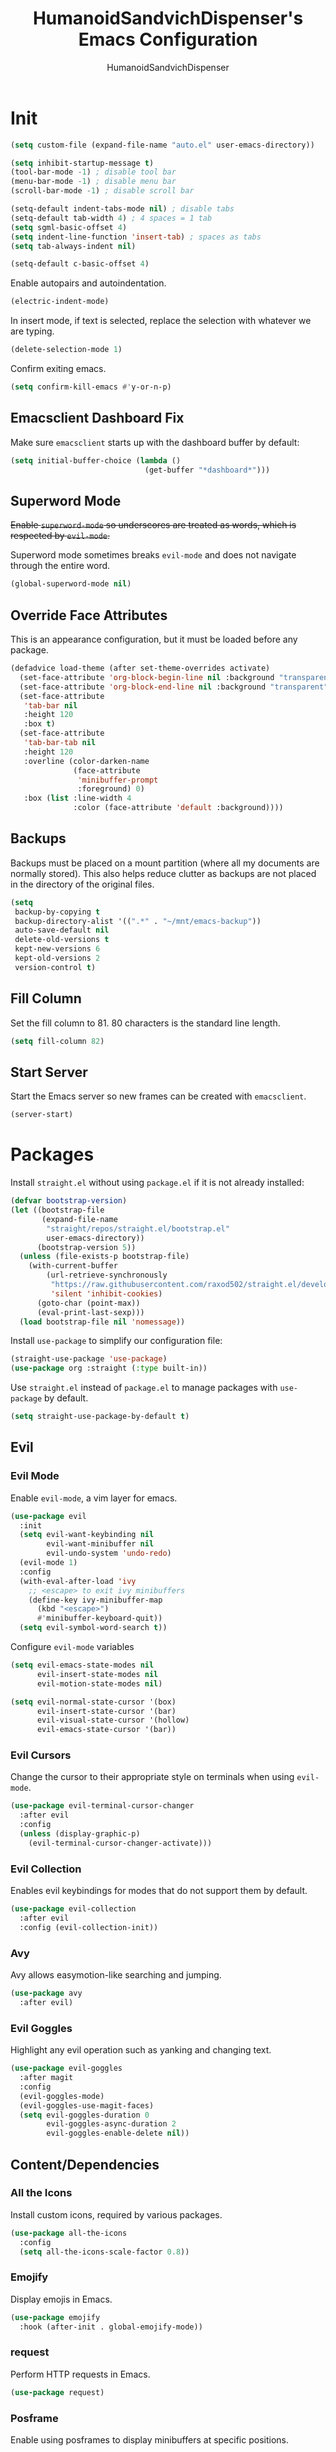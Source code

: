 #+TITLE: HumanoidSandvichDispenser's Emacs Configuration
#+AUTHOR: HumanoidSandvichDispenser
#+PROPERTY: header-args :tangle yes :results silent
#+STARTUP: indent inlineimages content

* Init

#+begin_src emacs-lisp
(setq custom-file (expand-file-name "auto.el" user-emacs-directory))

(setq inhibit-startup-message t)
(tool-bar-mode -1) ; disable tool bar
(menu-bar-mode -1) ; disable menu bar
(scroll-bar-mode -1) ; disable scroll bar

(setq-default indent-tabs-mode nil) ; disable tabs
(setq-default tab-width 4) ; 4 spaces = 1 tab
(setq sgml-basic-offset 4)
(setq indent-line-function 'insert-tab) ; spaces as tabs
(setq tab-always-indent nil)

(setq-default c-basic-offset 4)
#+end_src

Enable autopairs and autoindentation.

#+begin_src emacs-lisp
(electric-indent-mode)
#+end_src

In insert mode, if text is selected, replace the selection with whatever we are typing.

#+begin_src emacs-lisp
(delete-selection-mode 1)
#+end_src

Confirm exiting emacs.

#+begin_src emacs-lisp
(setq confirm-kill-emacs #'y-or-n-p)
#+end_src

** Emacsclient Dashboard Fix

Make sure ~emacsclient~ starts up with the dashboard buffer by default:

#+begin_src emacs-lisp
(setq initial-buffer-choice (lambda ()
                              (get-buffer "*dashboard*")))
#+end_src

** Superword Mode

+Enable ~superword-mode~ so underscores are treated as words, which is respected by ~evil-mode~.+

Superword mode sometimes breaks ~evil-mode~ and does not navigate through the entire word.

#+begin_src emacs-lisp
(global-superword-mode nil)
#+end_src

** Override Face Attributes

This is an appearance configuration, but it must be loaded before any package.

#+begin_src emacs-lisp
(defadvice load-theme (after set-theme-overrides activate)
  (set-face-attribute 'org-block-begin-line nil :background "transparent")
  (set-face-attribute 'org-block-end-line nil :background "transparent")
  (set-face-attribute
   'tab-bar nil
   :height 120
   :box t)
  (set-face-attribute
   'tab-bar-tab nil
   :height 120
   :overline (color-darken-name
              (face-attribute
               'minibuffer-prompt
               :foreground) 0)
   :box (list :line-width 4
              :color (face-attribute 'default :background))))
#+end_src

** Backups

Backups must be placed on a mount partition (where all my documents are normally stored). This also helps reduce clutter as backups are not placed in the directory of the original files.

#+begin_src emacs-lisp
(setq
 backup-by-copying t
 backup-directory-alist '((".*" . "~/mnt/emacs-backup"))
 auto-save-default nil
 delete-old-versions t
 kept-new-versions 6
 kept-old-versions 2
 version-control t)
#+end_src

** Fill Column

Set the fill column to 81. 80 characters is the standard line length.

#+begin_src emacs-lisp
(setq fill-column 82)
#+end_src

** Start Server

Start the Emacs server so new frames can be created with ~emacsclient~.

#+begin_src emacs-lisp
(server-start)
#+end_src

* Packages

Install ~straight.el~ without using ~package.el~ if it is not already installed:

#+begin_src emacs-lisp
(defvar bootstrap-version)
(let ((bootstrap-file
       (expand-file-name
        "straight/repos/straight.el/bootstrap.el"
        user-emacs-directory))
      (bootstrap-version 5))
  (unless (file-exists-p bootstrap-file)
    (with-current-buffer
        (url-retrieve-synchronously
         "https://raw.githubusercontent.com/raxod502/straight.el/develop/install.el"
         'silent 'inhibit-cookies)
      (goto-char (point-max))
      (eval-print-last-sexp)))
  (load bootstrap-file nil 'nomessage))
#+end_src

Install ~use-package~ to simplify our configuration file:

#+begin_src emacs-lisp
(straight-use-package 'use-package)
(use-package org :straight (:type built-in))
#+end_src

Use ~straight.el~ instead of ~package.el~ to manage packages with ~use-package~ by default.

#+begin_src emacs-lisp
(setq straight-use-package-by-default t)
#+end_src

** Evil

*** Evil Mode

Enable ~evil-mode~, a vim layer for emacs.

#+begin_src emacs-lisp
(use-package evil
  :init
  (setq evil-want-keybinding nil
        evil-want-minibuffer nil
        evil-undo-system 'undo-redo)
  (evil-mode 1)
  :config
  (with-eval-after-load 'ivy
    ;; <escape> to exit ivy minibuffers
    (define-key ivy-minibuffer-map
      (kbd "<escape>")
      #'minibuffer-keyboard-quit))
  (setq evil-symbol-word-search t))
#+end_src

Configure ~evil-mode~ variables

#+begin_src emacs-lisp
(setq evil-emacs-state-modes nil
      evil-insert-state-modes nil
      evil-motion-state-modes nil)

(setq evil-normal-state-cursor '(box)
      evil-insert-state-cursor '(bar)
      evil-visual-state-cursor '(hollow)
      evil-emacs-state-cursor '(bar))
#+end_src

*** Evil Cursors

Change the cursor to their appropriate style on terminals when using ~evil-mode~.

#+begin_src emacs-lisp
(use-package evil-terminal-cursor-changer
  :after evil
  :config
  (unless (display-graphic-p)
    (evil-terminal-cursor-changer-activate)))
#+end_src

*** Evil Collection

Enables evil keybindings for modes that do not support them by default.

#+begin_src emacs-lisp
(use-package evil-collection
  :after evil
  :config (evil-collection-init))
#+end_src

*** Avy

Avy allows easymotion-like searching and jumping.

#+begin_src emacs-lisp
(use-package avy
  :after evil)
#+end_src

*** Evil Goggles

Highlight any evil operation such as yanking and changing text.

#+begin_src emacs-lisp
(use-package evil-goggles
  :after magit
  :config
  (evil-goggles-mode)
  (evil-goggles-use-magit-faces)
  (setq evil-goggles-duration 0
        evil-goggles-async-duration 2
        evil-goggles-enable-delete nil))
#+end_src

** Content/Dependencies

*** All the Icons

Install custom icons, required by various packages.

#+begin_src emacs-lisp
(use-package all-the-icons
  :config
  (setq all-the-icons-scale-factor 0.8))
#+end_src

*** Emojify

Display emojis in Emacs.

#+begin_src emacs-lisp
(use-package emojify
  :hook (after-init . global-emojify-mode))
#+end_src

*** request

Perform HTTP requests in Emacs.

#+begin_src emacs-lisp
(use-package request)
#+end_src

*** Posframe

Enable using posframes to display minibuffers at specific positions.

#+begin_src emacs-lisp
(use-package posframe)
#+end_src

** Utilities

*** general.el

Write cleaner keybindings and mappings.

#+begin_src emacs-lisp
(use-package general
  :after evil-collection)
#+end_src

*** Ivy, Counsel, and Swiper

#+begin_src emacs-lisp
(use-package ivy
  :config
  (ivy-mode)
  (setq ivy-re-builders-alist
        '((swiper . regexp-quote)
          (t . ivy--regex-ignore-order))
        ivy-virtual-abbreviate 'abbreviate
        uniquify-buffer-name-style 'post-forward-angle-brackets
        uniquify-min-dir-content 2))

(use-package counsel
  :config
  (counsel-mode))

(use-package swiper
  :config
  (setq swiper-goto-start-of-match t))
#+end_src

Disable searching with caret when using ~ivy~.

#+begin_src emacs-lisp
(setq ivy-initial-inputs-alist nil)
#+end_src

*** ivy-posframe

Display ~ivy~ using posframes to show it at various locations.

The posframe is positioned at the top right to make it visually similar to Visual Studio Code's command palette.

There are some issues with the posframe such as being unable to input text when unfocusing and focusing, so it is only enabled for ~swiper~.

#+begin_src emacs-lisp
(use-package ivy-posframe
  :config
  (setq ivy-posframe-display-functions-alist
        '((complete-symbol . ivy-posframe-display-at-point)
          (t . ivy-display-function-fallback)))
  (setq ivy-posframe-parameters '((left-fringe . 16)
                                  (right-fringe . 16))
        ivy-posframe-size-function '$ivy-posframe-get-size)
  (ivy-posframe-mode))
#+end_src

*** ivy-rich

Display rich information (such as ) in ~ivy~.

#+begin_src emacs-lisp
(use-package ivy-rich
  :config
  (ivy-rich-mode 1))
#+end_src

*** amx

A better ~M-x~ browser.
#+begin_src emacs-lisp
(use-package amx
  :config
  (amx-mode))
#+end_src

*** Treesitter

#+begin_src emacs-lisp
(use-package tree-sitter)
(use-package tree-sitter-langs)
(use-package tree-sitter-indent)

;(add-hook 'emacs-lisp-mode-hook 'tree-sitter-mode)
#+end_src

*** vterm

A terminal emulator for Emacs.

#+begin_src emacs-lisp
(use-package vterm)
#+end_src

*** Smartparens

Automatically pairs delimiters such as brackets and braces. While ~electric-pair-mode~ exists, it does not work all the time and can occassionally break indentation.

#+begin_src emacs-lisp
(use-package smartparens
  :config
  (smartparens-global-mode)
  (sp-local-pair 'emacs-lisp-mode "'" nil :actions nil))
#+end_src

*** Screenshot.el

Takes clean and fancy snapshots of any selected region.

#+begin_src emacs-lisp
(use-package screenshot
  :init
  (load-file (locate-library "screenshot.el")) ; workaround
  :straight
  (:host github :repo "tecosaur/screenshot"))
#+end_src

*** Gnuplot

#+begin_src elisp
(use-package gnuplot)
#+end_src

*** Treemacs

#+begin_src emacs-lisp
(use-package treemacs
  :config
  (progn
    (treemacs-create-icon :icon "+" :extensions (dir-closed))
    (treemacs-create-icon :icon "-" :extensions (dir-open))))

(use-package treemacs-tab-bar
  :after treemacs)
#+end_src

*** Emmet Mode

Generates HTML snippets from CSS selectors.

#+begin_src emacs-lisp
(use-package emmet-mode)
#+end_src

*** Aggressive Indent

#+begin_src emacs-lisp
(use-package aggressive-indent)
#+end_src

*** Ripgrep

#+begin_src emacs-lisp
(use-package rg)
#+end_src

** Themes

*** Doom Themes

A collection of themes used in Doom Emacs.

#+begin_src emacs-lisp
(use-package doom-themes
  :config
  (load-theme 'doom-one t)
  (doom-themes-org-config))
#+end_src

*** Zeno Theme

#+begin_src emacs-lisp
(use-package zeno-theme)
#+end_src

*** VSCode Dark+

#+begin_src emacs-lisp
(use-package vscode-dark-plus-theme)
#+end_src

*** Paper Theme

#+begin_src emacs-lisp
(use-package grey-paper-theme)
#+end_src

** Appearance

*** Doom Modeline

Use the modeline from Doom Emacs.

#+begin_src emacs-lisp
(use-package doom-modeline
  :disabled t
  :init
  (doom-modeline-mode 1)
  :config
  (setq doom-modeline-height 32
        doom-modeline-workspace-name nil)
  (doom-modeline-def-modeline 'main
    '(bar matches buffer-info remote-host buffer-position parrot selection-info)
    '(misc-info minor-modes checker input-method
                buffer-encoding major-mode process vcs "  ")))

(column-number-mode)
#+end_src

*** Moodline

#+begin_src emacs-lisp
(use-package mood-line
  :config
  (mood-line-mode)
  :custom
  (mood-line-glyph-alist . mood-line-glyphs-fira-code))
#+end_src

*** Dashboard

#+begin_src emacs-lisp
(use-package dashboard
  :config
  (dashboard-setup-startup-hook)
  (setq dashboard-startup-banner
        (expand-file-name
         "assets/apuEZY-transparent-small.png"
         user-emacs-directory)
        dashboard-center-content t
        dashboard-items '((projects . 5)
                          (agenda . 5))))
#+end_src

*** Rainbow Delimiers

Highlight delimiters based on their level/depth.

#+begin_src emacs-lisp
(use-package rainbow-delimiters
  :config (add-hook 'prog-mode-hook #'rainbow-delimiters-mode))
#+end_src

*** Scroll on Drag

Click and drag to scroll.

#+begin_src emacs-lisp
(use-package scroll-on-drag)
#+end_src

*** Good Scroll

This enables /good/ smooth scrolling when using the mouse.

#+begin_src emacs-lisp
(use-package good-scroll
  :config (good-scroll-mode))
#+end_src

*** Org Superstar

Customize org-mode stars.

#+attr_org: :width 512
[[./assets/superstar.png]]

#+begin_src emacs-lisp
(use-package
  org-superstar
  :hook
  (org-mode . (lambda ()
                (org-superstar-mode 1)
                (set-face-attribute
                 'org-level-1
                 nil
                 :height 180
                 :weight 'regular)
                (set-face-attribute
                 'org-level-2
                 nil
                 :height 150
                 :weight 'regular)
                (set-face-attribute
                 'org-document-title
                 nil
                 :height 180)
                (setq org-superstar-headline-bullets-list (list "☰" "❖" "")
                      org-superstar-special-todo-item t
                      org-superstar-cycle-headline-bullets nil))))
#+end_src

*** Page Break Lines

#+begin_src emacs-lisp
(use-package page-break-lines)
#+end_src

*** hl-defined

Highlight defined symbols in elisp.

#+begin_src emacs-lisp
(use-package hl-defined
  :straight (:host github :repo "emacsmirror/hl-defined"))
#+end_src

*** Mixed Pitch

Allows for buffers to have both ~variable-pitch~ faces and ~fixed-pitch~ faces.

#+begin_src emacs-lisp
(use-package mixed-pitch
  :hook
  (org-mode . mixed-pitch-mode)
  :config
  (set-face-attribute 'variable-pitch
                      nil
                      :font
                      "Overpass"))
#+end_src

*** Ligatures

Display ligatures on Emacs.

#+begin_src emacs-lisp
(use-package ligature
  :straight
  (:host github :repo "mickeynp/ligature.el")
  :config
  (ligature-set-ligatures 'prog-mode '("|||>" "<|||" "<==>" "<!--" "####" "~~>"
                                       "***" "||=" "||>" ":::" "::=" "=:=" "==="
                                       "==>" "=!=" "=>>" "=<<" "=/=" "!==" "!!."
                                       ">=>" ">>=" ">>>" ">>-" ">->" "->>" "-->"
                                       "---" "-<<" "<~~" "<~>" "<*>" "<||" "<|>"
                                       "<$>" "<==" "<=>" "<=<" "<->" "<--" "<-<"
                                       "<<=" "<<-" "<<<" "<+>" "</>" "###" "#_("
                                       "..<" "..." "+++" "/==" "///" "_|_" "www"
                                       "&&" "^=" "~~" "~@" "~=" "~>" "~-" "**"
                                       "*>" "*/" "||" "|}" "|]" "|=" "|>" "|-"
                                       "{|" "[|" "]#" "::" ":=" ":>" ":<" "$>"
                                       "==" "=>" "!=" "!!" ">:" ">=" ">>" ">-"
                                       "-~" "-|" "->" "--" "-<" "<~" "<*" "<|"
                                       "<:" "<$" "<=" "<>" "<-" "<<" "<+" "</"
                                       "#{" "#[" "#:" "#=" "#!"  "##" "#(" "#?"
                                       "#_" "%%" ".=" ".-" ".." ".?" "++" "?."
                                       "??" ";;" "//" "__" "~~")))
#+end_src

*** Solaire Mode

Distinguishes between code buffers (editing text, usually associated with or visiting a file) and information/popup buffers by giving them a darker background.

#+begin_src emacs-lisp
(use-package solaire-mode
  :config
  (solaire-global-mode +1))
#+end_src

*** Org Appear

Automatically toggle emphasis markers when your cusor is not at the current line. This is useful when taking and reading notes as you will see the emphasis markers as you type but not when you read.

#+begin_src emacs-lisp
(use-package org-appear
  :config
  (setq org-hide-emphasis-markers t)
  :hook
  (org-mode . org-appear-mode)
  :straight
  (:host github :repo "awth13/org-appear"))
#+end_src

*** flycheck-pos-tip

Enables popups

#+begin_src emacs-lisp
(use-package flycheck-pos-tip
  :after flycheck)
#+end_src

*** Highlight Indent Guides

#+begin_src emacs-lisp
(use-package highlight-indent-guides
  :config
  (setq highlight-indent-guides-method 'bitmap)
  :hook
  (prog-mode . highlight-indent-guides-mode))
#+end_src

*** Org Auctex

Render faster LaTeX previews in org mode.

#+begin_src emacs-lisp
(use-package org-auctex
  :disabled t
  :straight
  (:host github :repo "karthink/org-auctex")
  :config
  (org-auctex-mode))
#+end_src

*** HTMLize

#+begin_src emacs-lisp
(use-package htmlize)
#+end_src

*** Highlight TODO

#+begin_src emacs-lisp
(use-package hl-todo
  :config
  (global-hl-todo-mode)
  (setq hl-todo-keyword-faces
        '(("TODO" . ,(face-foreground 'all-the-icons-yellow)))))
#+end_src

** Writing Modes

*** Writeroom Mode

Distraction-free editing for emacs.

#+begin_src emacs-lisp
(use-package writeroom-mode
  :config
  (setq writeroom-mode-line t)
  (setq writeroom-fullscreen-effect 'maximized)
  (setq writeroom-maximize-window nil))
#+end_src

*** Olivetti

Olivetti is an alternative that is less targeted for distraction-free editing but still has a clean interface.

#+begin_src emacs-lisp
(use-package olivetti
  :config
  (setq-default olivetti-body-width 90)
  :hook
  (org-mode . olivetti-mode))
#+end_src

** Documentation

*** Helpful

#+begin_src emacs-lisp
(use-package helpful)
#+end_src

*** which-key

#+begin_src emacs-lisp
(use-package which-key
  :config
  (which-key-mode)
  (setq which-key-idle-delay 1)
  (setq which-key-idle-secondary-delay 0))
#+end_src

** Language Support

*** Rust

#+begin_src emacs-lisp
(use-package rust-mode)
#+end_src

*** Ron

Support for Rust Object Notation

#+begin_src emacs-lisp
(use-package ron-mode)
#+end_src

*** Rust Org-Babel

Enables Org Babel support for Rust

#+begin_src emacs-lisp
(use-package ob-rust
  :straight (:host gitlab :repo "ajyoon/ob-rust"))
#+end_src

*** Typescript

#+begin_src emacs-lisp
(use-package typescript-mode)
#+end_src

*** Web Mode

Allows for smart editing with HTML files (smarter indentation for embedded CSS and JS + templating support).

#+begin_src emacs-lisp
(use-package web-mode
  :config
  (setq web-mode-enable-auto-pairing nil)
  (setq web-mode-script-padding 0)
  (setq web-mode-style-padding 0)
  (add-to-list 'auto-mode-alist '("\\.html\\'" . web-mode))
  (add-to-list 'auto-mode-alist '("\\.vue\\'" . web-mode)))
#+end_src

*** Pyright

#+begin_src emacs-lisp
(use-package lsp-pyright
  :disabled t
  :hook
  (python-mode . (lambda ()
                   (require 'lsp-pyright)
                   (lsp))))
#+end_src

*** C# Mode

#+begin_src emacs-lisp
(use-package csharp-mode
  :hook
  (csharp-mode . tree-sitter-hl-mode))
#+end_src

*** LTeX Language Server

Implements language server for markup documents (LaTeX, markdown, Org, etc.)

#+begin_src emacs-lisp
#+end_src

*** Vue/Volar

#+begin_src emacs-lisp
(use-package lsp-volar
  :disabled t
  :straight (:host github :repo "jadestrong/lsp-volar")
  :config
  (setq lsp-typescript-tsdk "/usr/lib/node_modules/typescript/lib"))
#+end_src

*** Markdown

#+begin_src emacs-lisp
(use-package markdown-mode)
#+end_src

** LSP / Autocomplete

*** YASnippet

Yet Another Snippet template system for Emacs.

#+begin_src emacs-lisp
(use-package yasnippet
  :config
  (setq yas-snippet-dirs '("~/.emacs.d/snippets"))
  (yas-global-mode 1))
#+end_src

Use premade snippets.

#+begin_src emacs-lisp
(use-package yasnippet-snippets
  :after yasnippet)
#+end_src

File templates using YASnippet.

#+begin_src emacs-lisp
(use-package yatemplate
  :after yasnippet
  :config
  (yatemplate-fill-alist))
#+end_src

*** lsp-bridge

#+begin_src emacs-lisp
;;(use-package lsp-bridge
;;  :after '(posframe acm-terminal yasnippet)
;;  :straight
;;  (:type git
;;   :host github
;;   :repo "manateelazycat/lsp-bridge"
;;   :files (:defaults "*"))
;;  :config
;;  (global-lsp-bridge-mode))
;;
(add-to-list 'load-path "~/.emacs.d/lsp-bridge")
(require 'yasnippet)
(require 'lsp-bridge)
(global-lsp-bridge-mode)
(setq lsp-bridge-enable-hover-diagnostic t
      lsp-bridge-enable-log t)
(add-hook 'lsp-bridge-ref-mode-hook 'evil-emacs-state)
;;(use-package lsp-bridge
;;  :straight (:local-repo "~/.emacs.d/lsp-bridge" :files (:defaults "*"))
;;  :after '(yasnippet)
;;  :config
;;  (global-lsp-bridge-mode))
#+end_src

*** Flycheck

#+begin_src emacs-lisp
(use-package flycheck
  :init
  (global-flycheck-mode))
#+end_src

** Project Management

*** Tabspaces

Use the built-in ~tab-bar.el~ and ~project.el~ packages to deliver a similar experience to ~projectile~ and ~perspective.el~.

#+begin_src emacs-lisp
(use-package tabspaces
  :straight (:host github :repo "mclear-tools/tabspaces")
  :config
  (tabspaces-mode 1)
  (tab-bar-mode)
  (setq tab-bar-new-tab-choice "*scratch*"))

(use-package project-tab-groups
  :disabled t
  :config
  (project-tab-groups-mode 1)
  (setq tab-bar-new-tab-choice "*scratch*"))
#+end_src

*** Magit

#+begin_src emacs-lisp
(use-package magit
  :config
  (setq
   magit-display-buffer-function
   #'magit-display-buffer-fullframe-status-v1))
#+end_src

*** diff-hl

Highlight diffs on the gutter.

#+begin_src emacs-lisp
(use-package diff-hl
  :config
  (global-diff-hl-mode))
#+end_src

* Appearance

Add line numbers to programming modes.

#+begin_src emacs-lisp
(add-hook 'prog-mode-hook 'display-line-numbers-mode)
#+end_src

Enable ligatures in programming modes.

#+begin_src emacs-lisp
(add-hook 'prog-mode-hook 'ligature-mode)
#+end_src

Split help buffers and error lists horizontally.

#+begin_src emacs-lisp
(add-to-list 'display-buffer-alist
             '("*helpful" display-buffer-at-bottom
               "*Flycheck" display-buffer-at-bottom))
#+end_src

Set fringes

#+begin_src emacs-lisp
;(set-fringe-style 'halfwidth)
#+end_src

** Visual Line Mode

Make ~evil-mode~ respect  ~visual-line-mode~, so the cursor moves a visual line rather than an actual buffer line.

#+begin_src emacs-lisp
(setq evil-respect-visual-line-mode t)
#+end_src

** Tab Bar Mode

#+begin_src emacs-lisp
(setq tab-bar-close-button-show nil
      tab-bar-new-button-show nil
      tab-bar-tab-hints t
      tab-bar-tab-name-format-function #'$tab-bar-tab-name-format)
#+end_src

** Highlight Line Mode

Enable ~hl-line-mode~ for programming buffers.

#+begin_src emacs-lisp
(add-hook 'prog-mode-hook #'hl-line-mode)
#+end_src

** Fringes

Set the fringe style to half-width.

#+begin_src emacs-lisp
(fringe-mode '(4 . 2))
#+end_src

** Shell Mode Color Output

Enable color output when running a shell command.

#+begin_src emacs-lisp
(add-hook 'shell-mode-hook 'ansi-color-for-comint-mode-on)
#+end_src

* Keybinds

** Global

Automatically indent on newline.

#+begin_src emacs-lisp
(evil-define-key 'insert prog-mode-map (kbd "RET") '$newline-and-indent)
#+end_src

#+begin_src emacs-lisp
(evil-set-leader '(normal visual) (kbd "SPC"))

(evil-define-key 'normal 'global (kbd ";") 'evil-ex)
(evil-define-key 'normal 'global (kbd "C-s") 'save-buffer)
(evil-define-key '(normal insert) 'global (kbd "C-d") 'evil-scroll-down)
(evil-define-key '(normal insert) 'global (kbd "C-u") 'evil-scroll-up)

(evil-define-key 'insert 'global (kbd "C-a") 'beginning-of-text-or-line)
(evil-define-key 'insert 'global (kbd "C-e") 'end-of-text-or-line)
(evil-define-key 'insert 'global (kbd "C-n") 'next-line)
(evil-define-key 'insert 'global (kbd "C-p") 'previous-line)
(evil-define-key 'insert 'global (kbd "C-k") 'kill-line)

(evil-define-key '(normal visual)
  'global
  (kbd "/")
  'evil-search-forward)

(evil-define-key '(normal visual)
  'global
  (kbd "?")
  'evil-search-backward)

(evil-define-key 'insert
  'global
  (kbd "C-<backspace>")
  'evil-delete-backward-word)

(evil-define-key '(insert emacs)
  'global (kbd "C-S-v")
  'clipboard-yank)

(evil-define-key 'visual
  'global
  (kbd "C-S-c")
  'evil-yank)

(define-key minibuffer-local-map (kbd "C-S-v") 'clipboard-yank)

(evil-define-key 'normal
  'global
  (kbd "C-S-c")
  'evil-yank-line)

(evil-define-key '(normal visual)
  'global
  (kbd "j")
  'evil-next-visual-line)

(evil-define-key '(normal visual)
  'global
  (kbd "k")
  'evil-previous-visual-line)

(evil-define-key 'insert
  'global
  (kbd "RET")
  '$newline-and-indent)

(evil-define-key '(normal insert visual)
  'acm-mode
  (kbd "RET")
  'acm-complete)
#+end_src

Jump to any text with 2 chars, similar to ~vim-easymotion~ and ~vim-sneak~.

#+begin_src emacs-lisp
(evil-define-key 'normal 'global (kbd "s") 'avy-goto-char-2)
#+end_src

Upon exiting insert mode, trim all trailing whitespace if the buffer is in ~prog-mode~.

#+begin_src emacs-lisp
(add-hook 'evil-insert-state-exit-hook '$prog-delete-trailing-whitespace)
#+end_src

Show LSP documentation with =K= with ~lsp-bridge-popup-documentation~.

#+begin_src emacs-lisp
;(evil-define-key 'normal 'global (kbd "K") '$lsp-ui-doc-glance-or-focus)
(evil-define-key 'normal 'global (kbd "K") 'lsp-bridge-popup-documentation)
(evil-define-key 'normal 'global (kbd "=") 'lsp-ui-doc-focus-frame)
#+end_src

In evil mode, use =M-u= as the universal argument.

#+begin_src emacs-lisp
(evil-define-key '(normal visual) 'global (kbd "M-u") 'universal-argument)
#+end_src

** LSP

#+begin_src emacs-lisp
(evil-define-key 'normal 'global (kbd "gd") 'lsp-bridge-find-def)
(evil-define-key 'normal 'global (kbd "gD") 'lsp-bridge-find-impl)
#+end_src

** Leader =SPC=

#+begin_src emacs-lisp
(general-define-key
 :prefix "<leader>"
 :keymaps 'normal
 "SPC" '($tabspaces-counsel-switch-buffer :which-key "Switch buffer")
 "." '(find-file :which-key "Find file in current directory"))
#+end_src

** Appearance =SPC a=

#+begin_src emacs-lisp
(general-define-key
 :prefix "<leader> a"
 :keymaps 'normal
 "" '(nil :which-key "appearance")
 "t" '(load-theme :which-key "Load theme")
 "T" '(disable-theme :which-key "Disable theme"))
#+end_src

** Emacs/Editor =SPC e=

#+begin_src emacs-lisp
(general-define-key
 :prefix "<leader> e"
 :keymaps 'normal
 "" '(nil :which-key "emacs")
 "e" '(eval-buffer :which-key "Eval buffer")
 "f" '(eval-defun :which-key "Eval defun")
 "q" '(save-buffers-kill-emacs :which-key "Kill Emacs")
 ";" '(eval-expression :which-key "Eval expression"))

(general-define-key
 :prefix "<leader> e"
 :keymaps 'visual
 "" '(nil :which-key "emacs")
 "e" '(eval-region :which-key "Eval region"))
#+end_src

** Toggle =SPC t=

#+begin_src emacs-lisp
(general-define-key
 :prefix "<leader> t"
 :keymaps 'normal
 "" '(nil :which-key "toggle")
 "w" 'writeroom-mode
 "o" 'olivetti-mode
 "c" 'canvas-mode
 "t" 'treemacs)
#+end_src

** File =SPC f=

#+begin_src emacs-lisp
(general-define-key
 :prefix "<leader> f"
 :keymaps 'normal
 "" '(nil :which-key "file")
 "f" '($find-file-or-project :which-key "Find file")
 "." '(find-file :which-key "Find file in current directory")
 ;;"c" '(find-config-file :which-key "Open config.org")
 "r" '(counsel-recentf :which-key "Recent files")
 "R" '(rename-file-and-buffer :which-key "Rename file & buffer")
 "d" '(delete-file :which-key "Delete file"))
#+end_src

** Buffer =SPC b=

#+begin_src emacs-lisp
(general-define-key
 :prefix "<leader> b"
 :keymaps 'normal
 "" '(nil :which-key "buffer")
 ;"b" '(persp-counsel-switch-buffer :which-key "Pick buffer in perspective")
 ;"b" '($counsel-switch-buffer-or-project :which-key "Pick buffer")
 ;"b" '($counsel-tabspaces-switch-to-buffer :which-key "Switch to buffer")
 "b" '($tabspaces-counsel-switch-buffer :which-key "Pick buffer")
 "B" '(switch-to-buffer :which-key "Pick from all buffers")
 "r" '(revert-buffer :which-key "Revert buffer")
 "d" '(kill-current-buffer :which-key "Kill buffer")
 "q" '(kill-buffer-and-window :which-key "Kill buffer and window")
 "s" '($switch-to-scratch-buffer :which-key "Scratch buffer")
 "n" '(evil-buffer-new :which-key "New buffer"))
#+end_src

** Window =SPC w=

#+begin_src emacs-lisp
(general-define-key
 :prefix "<leader> w"
 :keymaps 'normal
 "" '(nil :which-key "window")
 "h" 'evil-window-left
 "j" 'evil-window-down
 "k" 'evil-window-up
 "l" 'evil-window-right
 "q" '(evil-quit :which-key "Quit window"))
#+end_src

** Search =SPC s=

#+begin_src emacs-lisp
(general-define-key
 :prefix "<leader> s"
 :keymaps 'normal
 "" '(nil :which-key "search")
 "s" '(swiper :which-key "Search with swiper")
 "o" '(counsel-outline :which-key "Outline")
 "O" '(counsel-org-goto-all :which-key "All outlines"))
#+end_src

** Help =SPC h=

#+begin_src emacs-lisp
(general-define-key
 :prefix "<leader> h"
 :keymaps 'normal
 "" '(nil :which-key "helpful")
 "v" '(helpful-variable :which-key "Describe variable")
 "f" '(helpful-function :which-key "Describe function")
 "m" '(helpful-macro :which-key "Describe macro")
 "k" '(helpful-key :which-key "Describe key")
 "s" '(helpful-symbol :which-key "Describe symbol")
 "q" '(helpful-kill-buffers :which-key "Kill all helpful buffers"))
#+end_src

** Git =SPC g=

#+begin_src emacs-lisp
(general-define-key
 :prefix "<leader> g"
 :keymaps 'normal
 "" '(nil :which-key "git")
 "g" '(magit-status :which-key "Open magit"))
#+end_src


** Project =SPC p=

#+begin_src emacs-lisp :tangle no
(general-define-key
 :prefix "<leader> p"
 :keymaps 'normal
 "" '(nil :which-key "project")
 "p" '(projectile-switch-project :which-key "Switch project")
 "a" '(projectile-add-known-project :which-key "Add project")
 "b" '(projectile-switch-to-buffer :which-key "Switch buffer in project")
 "!" '(project-shell-command :which-key "Run shell command")
 "&" '(project-async-shell-command :which-key "Run async shell command")
 "f" '(projectile-find-file :which-key "Find file"))
#+end_src

#+begin_src emacs-lisp
(general-define-key
 :prefix "<leader> p"
 :keymaps 'normal
 "" '(nil :which-key "project")
 ;"p" '(project-switch-project :which-key "Switch project")
 "p" '(tabspaces-open-or-create-project-and-workspace :which-key "Switch project")
 "!" '(project-shell-command :which-key "Run shell command")
 "&" '(project-async-shell-command :which-key "Run async shell command"))
#+end_src

** Tab Groups =SPC TAB=

#+begin_src emacs-lisp :tangle no
(when (symbol-value 'persp-mode)
  (general-define-key
   :prefix "<leader> TAB"
   :keymaps 'normal
   "" '(nil :which-key "persp-mode")
   "TAB" '(persp-switch :which-key "Switch perspective")
   "r" '(persp-rename :which-key "Rename perspective")
   "1" '($persp-switch-to-1 :which-key "Switch to perspective 1")
   "2" '($persp-switch-to-2 :which-key "Switch to perspective 2")
   "3" '($persp-switch-to-3 :which-key "Switch to perspective 3")
   "4" '($persp-switch-to-4 :which-key "Switch to perspective 4")
   "5" '($persp-switch-to-5 :which-key "Switch to perspective 5")))
#+end_src

#+begin_src emacs-lisp
;(general-define-key
; :prefix "<leader> TAB"
; :keymaps 'normal
; "" '(nil :which-key "tabspace")
; "TAB" '(tabspaces-switch-or-create-workspace :which-key "Switch tabspace")
; "r" '(tab-bar-rename-tab :which-key "Rename tab"))

(general-define-key
 :prefix "<leader> TAB"
 :keymaps 'normal
 "" '(nil :which-key "tabspace")
 "TAB" '(tabspaces-switch-or-create-workspace :which-key "Switch tabgroup/project")
 "1" '((lambda ()
         (interactive)
         (tab-bar-select-tab 1))
       :which-key "Switch to tab 1")
 "2" '((lambda ()
         (interactive)
         (tab-bar-select-tab 2))
       :which-key "Switch to tab 2")
 "3" '((lambda ()
         (interactive)
         (tab-bar-select-tab 3))
       :which-key "Switch to tab 3")
 "4" '((lambda ()
         (interactive)
         (tab-bar-select-tab 4))
       :which-key "Switch to tab 4")
 "5" '((lambda ()
         (interactive)
         (tab-bar-select-tab 5))
       :which-key "Switch to tab 5")
 "6" '((lambda ()
         (interactive)
         (tab-bar-select-tab 6))
       :which-key "Switch to tab 6")
 "7" '((lambda ()
         (interactive)
         (tab-bar-select-tab 7))
       :which-key "Switch to tab 7")
 "r" '(tab-bar-rename-tab :which-key "Rename tab")
 "d" '($tabspaces-kill-stray-buffers-close-workspace :which-key "Close tab")
 "n" '(tab-new :which-key "New tab"))
#+end_src

** Open =SPC o=

#+begin_src emacs-lisp
(general-define-key
 :prefix "<leader> o"
 :keymaps 'normal
 "" '(nil :which-key "open")
 "a" '(org-agenda))
#+end_src

** Code =SPC c=

#+begin_src emacs-lisp
(general-define-key
 :prefix "<leader> c"
 :keymaps 'normal
 "" '(nil :which-key "code")
 "r" '(lsp-find-references :which-key "Find references")
 "d" '(lsp-find-definition :which-key "Find definition")
 "i" '(lsp-find-implementation :which-key "Find implementation")
 "c" '(lsp-execute-code-action :which-key "Code actions")
 "e" '(lsp-bridge-diagnostic-list :which-key "Errors list"))
#+end_src

* Orgmode

Org mode is the best part of emacs; even if I switch back to Vim/Neovim, I will still be using org mode in Emacs as it is just that great.

This function toggles entries between TODO and DONE.

#+begin_src emacs-lisp
(defun org-toggle-todo ()
    (interactive)
    (save-excursion
        (org-back-to-heading t) ;; Make sure command works even if point is
                                ;; below target heading
        (when (looking-at "\*+ ")
          (org-todo))))
#+end_src

Sets the directory where my org files are usually located.

#+begin_src emacs-lisp
(setq org-directory "~/Dropbox/Documents/org"
      org-default-notes-file (concat org-directory "/agenda.org")
      org-agenda-files '("~/Dropbox/Documents/org"))
#+end_src

Log when a TODO item is marked as done.

#+begin_src emacs-lisp
(setq org-log-done 'time)
#+end_src

Set LaTeX preview directory to a temporary directory, so it is not stored where the org file is.

#+begin_src emacs-lisp
(setq org-preview-latex-image-directory "~/mnt/emacs-backup/latex")
#+end_src

Enable shift selection in org mode.

#+begin_src emacs-lisp
(setq org-support-shift-select t)
#+end_src

** Appearance

Set the symbols of the ellipses of collapsed org headers.

#+begin_src emacs-lisp
(setq org-ellipsis " ")
#+end_src

Sets the character of plainlists ([[https://jessicastringham.net/2016/10/02/org-mode-bullet/][source]]). Also sets the header bullet symbols.

#+begin_src emacs-lisp
(font-lock-add-keywords 'org-mode
 '(("^ +\\([-*]\\) " 0
    (prog1 ()
      (compose-region (match-beginning 1) (match-end 1) "•")))))
#+end_src

Add space between collapsed headers.

#+begin_src emacs-lisp
(setq org-cycle-separator-lines 1)
#+end_src

Remove extra indentation on source blocks.

#+begin_src emacs-lisp
(setq org-edit-src-content-indentation 0)
#+end_src

Increase the size of LaTeX previews.

#+begin_src emacs-lisp
(setq org-format-latex-options '(:scale 1.5 :foreground default))
#+end_src

Hide emphasis markers

#+begin_src emacs-lisp
(setq org-hide-emphasis-markers t)
#+end_src

Specify the size of the image using ~#+attr_org~

#+begin_src emacs-lisp
(setq org-image-actual-width nil)
#+end_src

** Org-specific Keybinds

Allows pressing ~RET~ to toggle TODO/DONE on an org entry.

#+begin_src emacs-lisp
(general-define-key
 :states 'normal
 :keymaps 'org-mode-map
 "RET" '$org-ret)
#+end_src

Allows pressing ~RET~ to click on an agenda entry.

#+begin_src emacs-lisp
(evil-define-key 'normal org-agenda-mode-map (kbd "RET") 'org-agenda-goto)
#+end_src

#+begin_src emacs-lisp
(add-hook 'org-mode-hook 'org-indent-mode)
#+end_src

Make ~M-RET~ insert heading and enter insert mode.

#+begin_src emacs-lisp
(evil-define-key
  '(normal insert)
  org-mode-map
  (kbd "M-RET")
  'org-meta-return)
(evil-define-key
  '(normal insert)
  org-mode-map
  (kbd "M-S-RET")
  'org-append-todo-heading)
#+end_src

Make ~M-h~, ~M-j~, etc. replicate its arrow versions.

#+begin_src emacs-lisp
(evil-define-key '(normal insert) org-mode-map (kbd "M-h") 'org-metaleft)
(evil-define-key '(normal insert) org-mode-map (kbd "M-l") 'org-metaright)
(evil-define-key '(normal insert) org-mode-map (kbd "M-j") 'org-metadown)
(evil-define-key '(normal insert) org-mode-map (kbd "M-k") 'org-metaup)
#+end_src

Search the outline with ~C-/~.

#+begin_src emacs-lisp
(general-define-key
 :states '(normal insert)
 :keymaps 'org-mode-map
 "C-/" 'counsel-outline)
#+end_src

** Org Babel

Org Babel allows users to write and execute source code blocks in Org documents. This allows for literate programming and notebooks.

Enable Org Babel for specific langauges.

#+begin_src emacs-lisp
(org-babel-do-load-languages
 'org-babel-load-languages
 '((C . t)
   (emacs-lisp . t)
   (python . t)))
#+end_src

** Org ID

Require the Org ID package

#+begin_src emacs-lisp
(require 'org-id)
#+end_src

#+begin_src emacs-lisp
(setq org-id-link-to-org-use-id 'create-if-interactive-and-no-custom-id)
#+end_src

** Org TODO Keywords

Enable additional keywords/states for org-mode.

#+begin_src emacs-lisp
(setq org-todo-keywords
      '((sequence "TODO" "STARTED" "DONE"))
      org-todo-keyword-faces
      '(("STARTED" ,(face-foreground 'all-the-icons-yellow))))
#+end_src
